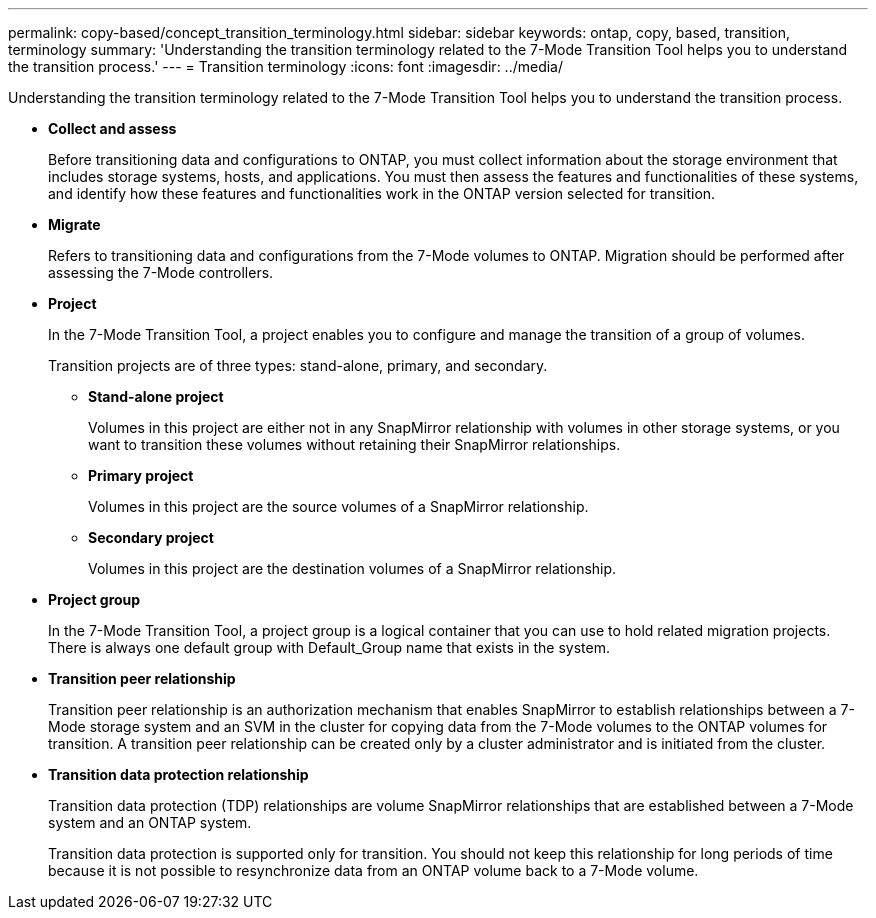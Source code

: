 ---
permalink: copy-based/concept_transition_terminology.html
sidebar: sidebar
keywords: ontap, copy, based, transition, terminology
summary: 'Understanding the transition terminology related to the 7-Mode Transition Tool helps you to understand the transition process.'
---
= Transition terminology
:icons: font
:imagesdir: ../media/

[.lead]
Understanding the transition terminology related to the 7-Mode Transition Tool helps you to understand the transition process.

* *Collect and assess*
+
Before transitioning data and configurations to ONTAP, you must collect information about the storage environment that includes storage systems, hosts, and applications. You must then assess the features and functionalities of these systems, and identify how these features and functionalities work in the ONTAP version selected for transition.

* *Migrate*
+
Refers to transitioning data and configurations from the 7-Mode volumes to ONTAP. Migration should be performed after assessing the 7-Mode controllers.

* *Project*
+
In the 7-Mode Transition Tool, a project enables you to configure and manage the transition of a group of volumes.
+
Transition projects are of three types: stand-alone, primary, and secondary.

 ** *Stand-alone project*
+
Volumes in this project are either not in any SnapMirror relationship with volumes in other storage systems, or you want to transition these volumes without retaining their SnapMirror relationships.

 ** *Primary project*
+
Volumes in this project are the source volumes of a SnapMirror relationship.

 ** *Secondary project*
+
Volumes in this project are the destination volumes of a SnapMirror relationship.

* *Project group*
+
In the 7-Mode Transition Tool, a project group is a logical container that you can use to hold related migration projects. There is always one default group with Default_Group name that exists in the system.

* *Transition peer relationship*
+
Transition peer relationship is an authorization mechanism that enables SnapMirror to establish relationships between a 7-Mode storage system and an SVM in the cluster for copying data from the 7-Mode volumes to the ONTAP volumes for transition. A transition peer relationship can be created only by a cluster administrator and is initiated from the cluster.

* *Transition data protection relationship*
+
Transition data protection (TDP) relationships are volume SnapMirror relationships that are established between a 7-Mode system and an ONTAP system.
+
Transition data protection is supported only for transition. You should not keep this relationship for long periods of time because it is not possible to resynchronize data from an ONTAP volume back to a 7-Mode volume.
